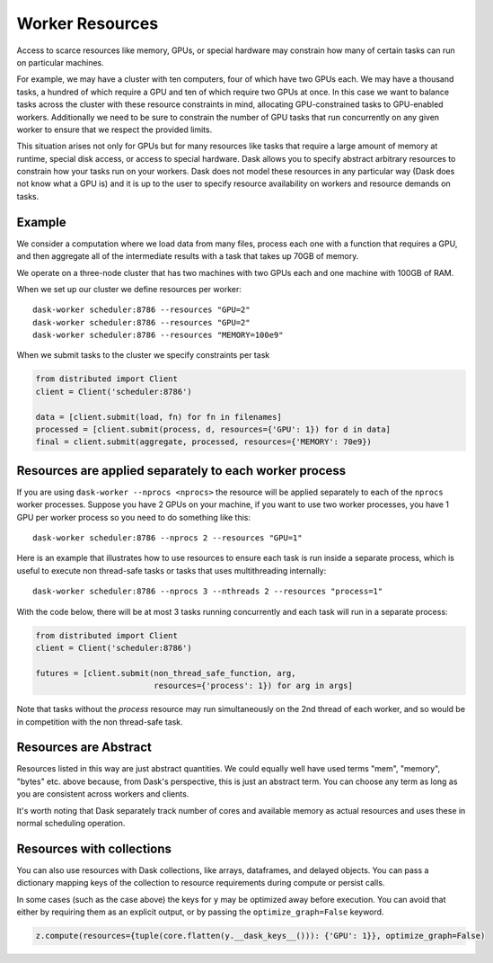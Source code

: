 Worker Resources
================

Access to scarce resources like memory, GPUs, or special hardware may constrain
how many of certain tasks can run on particular machines.

For example, we may have a cluster with ten computers, four of which have two
GPUs each.  We may have a thousand tasks, a hundred of which require a GPU and
ten of which require two GPUs at once.  In this case we want to balance tasks
across the cluster with these resource constraints in mind, allocating
GPU-constrained tasks to GPU-enabled workers.  Additionally we need to be sure
to constrain the number of GPU tasks that run concurrently on any given worker
to ensure that we respect the provided limits.

This situation arises not only for GPUs but for many resources like tasks that
require a large amount of memory at runtime, special disk access, or access to
special hardware.  Dask allows you to specify abstract arbitrary resources to
constrain how your tasks run on your workers.  Dask does not model these
resources in any particular way (Dask does not know what a GPU is) and it is up
to the user to specify resource availability on workers and resource demands on
tasks.

Example
-------

We consider a computation where we load data from many files, process each one
with a function that requires a GPU, and then aggregate all of the intermediate
results with a task that takes up 70GB of memory.

We operate on a three-node cluster that has two machines with two GPUs each and
one machine with 100GB of RAM.

When we set up our cluster we define resources per worker::

   dask-worker scheduler:8786 --resources "GPU=2"
   dask-worker scheduler:8786 --resources "GPU=2"
   dask-worker scheduler:8786 --resources "MEMORY=100e9"

When we submit tasks to the cluster we specify constraints per task

.. code-block:: python

   from distributed import Client
   client = Client('scheduler:8786')

   data = [client.submit(load, fn) for fn in filenames]
   processed = [client.submit(process, d, resources={'GPU': 1}) for d in data]
   final = client.submit(aggregate, processed, resources={'MEMORY': 70e9})


Resources are applied separately to each worker process
-------------------------------------------------------

If you are using ``dask-worker --nprocs <nprocs>`` the resource will be applied
separately to each of the ``nprocs`` worker processes. Suppose you have 2 GPUs
on your machine, if you want to use two worker processes, you have 1 GPU per
worker process so you need to do something like this::

   dask-worker scheduler:8786 --nprocs 2 --resources "GPU=1"

Here is an example that illustrates how to use resources to ensure each task is
run inside a separate process, which is useful to execute non thread-safe tasks
or tasks that uses multithreading internally::

   dask-worker scheduler:8786 --nprocs 3 --nthreads 2 --resources "process=1"

With the code below, there will be at most 3 tasks running concurrently and
each task will run in a separate process:

.. code-block:: python

   from distributed import Client
   client = Client('scheduler:8786')

   futures = [client.submit(non_thread_safe_function, arg,
                            resources={'process': 1}) for arg in args]

Note that tasks without the `process` resource may run simultaneously on the
2nd thread of each worker, and so would be in competition with the non
thread-safe task.

Resources are Abstract
----------------------

Resources listed in this way are just abstract quantities.  We could equally
well have used terms "mem", "memory", "bytes" etc. above because, from Dask's
perspective, this is just an abstract term.  You can choose any term as long as
you are consistent across workers and clients.

It's worth noting that Dask separately track number of cores and available
memory as actual resources and uses these in normal scheduling operation.


Resources with collections
--------------------------

You can also use resources with Dask collections, like arrays, dataframes, and
delayed objects.  You can pass a dictionary mapping keys of the collection to
resource requirements during compute or persist calls.

.. code-block:: python
    from dask import core
    
    x = dd.read_csv(...)
    y = x.map_partitions(func1)
    z = y.map_partitions(func2)

    z.compute(resources={tuple(core.flatten(y.__dask_keys__())): {'GPU': 1}})

In some cases (such as the case above) the keys for ``y`` may be optimized away
before execution.  You can avoid that either by requiring them as an explicit
output, or by passing the ``optimize_graph=False`` keyword.


.. code-block:: python

    z.compute(resources={tuple(core.flatten(y.__dask_keys__())): {'GPU': 1}}, optimize_graph=False)

